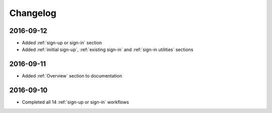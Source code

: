 Changelog
=========

2016-09-12
~~~~~~~~~~

* Added :ref:`sign-up or sign-in` section
* Added :ref:`iniitial sign-up`, :ref:`existing sign-in` and :ref:`sign-in utilities` sections

2016-09-11
~~~~~~~~~~

* Added :ref:`Overview` section to documentation

2016-09-10
~~~~~~~~~~

* Completed all 14 :ref:`sign-up or sign-in` workflows
